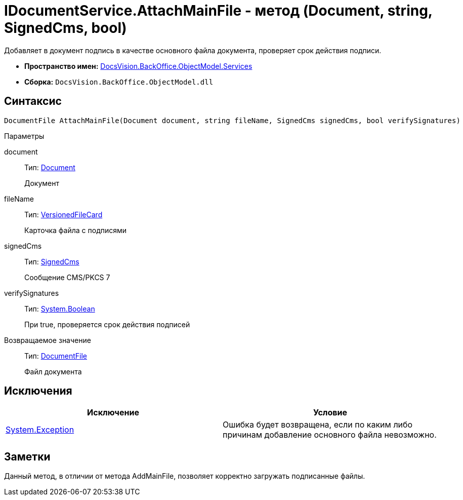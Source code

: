 = IDocumentService.AttachMainFile - метод (Document, string, SignedCms, bool)

Добавляет в документ подпись в качестве основного файла документа, проверяет срок действия подписи.

* *Пространство имен:* xref:api/DocsVision/BackOffice/ObjectModel/Services/Services_NS.adoc[DocsVision.BackOffice.ObjectModel.Services]
* *Сборка:* `DocsVision.BackOffice.ObjectModel.dll`

[[AttachMainFile2__section_sj4_42r_4pb]]
== Синтаксис

[source,csharp]
----
DocumentFile AttachMainFile(Document document, string fileName, SignedCms signedCms, bool verifySignatures)
----

Параметры

document::
Тип: xref:api/DocsVision/BackOffice/ObjectModel/Document_CL.adoc[Document]
+
Документ
fileName::
Тип: xref:api/DocsVision/Platform/ObjectManager/SystemCards/VersionedFileCard_CL.adoc[VersionedFileCard]
+
Карточка файла с подписями
signedCms::
Тип: http://msdn.microsoft.com/ru-ru/library/System.Security.Cryptography.Pkcs.SignedCms.aspx[SignedCms]
+
Сообщение CMS/PKCS 7
verifySignatures::
Тип: http://msdn.microsoft.com/ru-ru/library/system.boolean.aspx[System.Boolean]
+
При true, проверяется срок действия подписей

Возвращаемое значение::
Тип: xref:api/DocsVision/BackOffice/ObjectModel/DocumentFile_CL.adoc[DocumentFile]
+
Файл документа

[[AttachMainFile2__section_tj4_42r_4pb]]
== Исключения

[cols=",",options="header"]
|===
|Исключение |Условие
|https://msdn.microsoft.com/ru-ru/library/system.exception.aspx[System.Exception] |Ошибка будет возвращена, если по каким либо причинам добавление основного файла невозможно.
|===

[[AttachMainFile2__section_vj4_42r_4pb]]
== Заметки

Данный метод, в отличии от метода [.keyword .apiname]#AddMainFile#, позволяет корректно загружать подписанные файлы.
